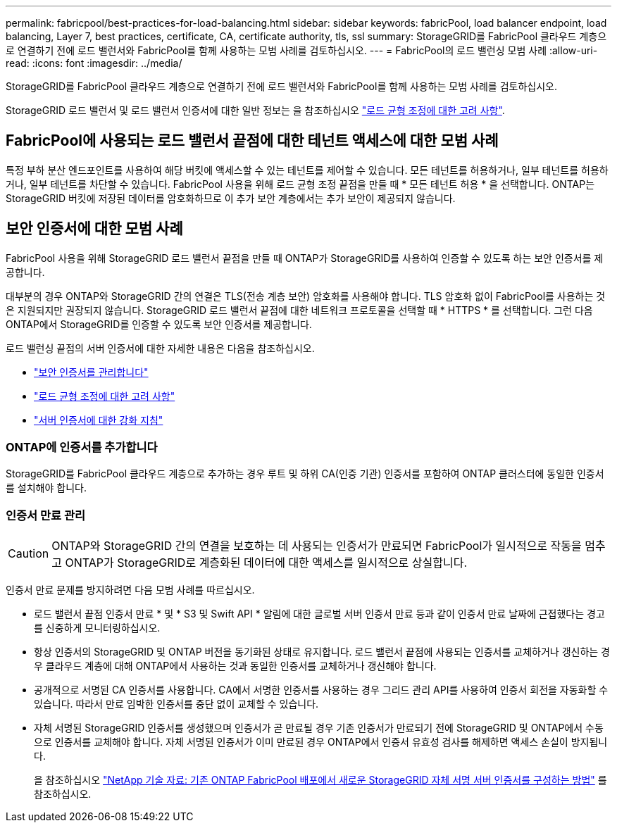 ---
permalink: fabricpool/best-practices-for-load-balancing.html 
sidebar: sidebar 
keywords: fabricPool, load balancer endpoint, load balancing, Layer 7, best practices, certificate, CA, certificate authority, tls, ssl 
summary: StorageGRID를 FabricPool 클라우드 계층으로 연결하기 전에 로드 밸런서와 FabricPool를 함께 사용하는 모범 사례를 검토하십시오. 
---
= FabricPool의 로드 밸런싱 모범 사례
:allow-uri-read: 
:icons: font
:imagesdir: ../media/


[role="lead"]
StorageGRID를 FabricPool 클라우드 계층으로 연결하기 전에 로드 밸런서와 FabricPool를 함께 사용하는 모범 사례를 검토하십시오.

StorageGRID 로드 밸런서 및 로드 밸런서 인증서에 대한 일반 정보는 을 참조하십시오 link:../admin/managing-load-balancing.html["로드 균형 조정에 대한 고려 사항"].



== FabricPool에 사용되는 로드 밸런서 끝점에 대한 테넌트 액세스에 대한 모범 사례

특정 부하 분산 엔드포인트를 사용하여 해당 버킷에 액세스할 수 있는 테넌트를 제어할 수 있습니다. 모든 테넌트를 허용하거나, 일부 테넌트를 허용하거나, 일부 테넌트를 차단할 수 있습니다. FabricPool 사용을 위해 로드 균형 조정 끝점을 만들 때 * 모든 테넌트 허용 * 을 선택합니다. ONTAP는 StorageGRID 버킷에 저장된 데이터를 암호화하므로 이 추가 보안 계층에서는 추가 보안이 제공되지 않습니다.



== 보안 인증서에 대한 모범 사례

FabricPool 사용을 위해 StorageGRID 로드 밸런서 끝점을 만들 때 ONTAP가 StorageGRID를 사용하여 인증할 수 있도록 하는 보안 인증서를 제공합니다.

대부분의 경우 ONTAP와 StorageGRID 간의 연결은 TLS(전송 계층 보안) 암호화를 사용해야 합니다. TLS 암호화 없이 FabricPool를 사용하는 것은 지원되지만 권장되지 않습니다. StorageGRID 로드 밸런서 끝점에 대한 네트워크 프로토콜을 선택할 때 * HTTPS * 를 선택합니다. 그런 다음 ONTAP에서 StorageGRID를 인증할 수 있도록 보안 인증서를 제공합니다.

로드 밸런싱 끝점의 서버 인증서에 대한 자세한 내용은 다음을 참조하십시오.

* link:../admin/using-storagegrid-security-certificates.html["보안 인증서를 관리합니다"]
* link:../admin/managing-load-balancing.html["로드 균형 조정에 대한 고려 사항"]
* link:../harden/hardening-guideline-for-server-certificates.html["서버 인증서에 대한 강화 지침"]




=== ONTAP에 인증서를 추가합니다

StorageGRID를 FabricPool 클라우드 계층으로 추가하는 경우 루트 및 하위 CA(인증 기관) 인증서를 포함하여 ONTAP 클러스터에 동일한 인증서를 설치해야 합니다.



=== 인증서 만료 관리


CAUTION: ONTAP와 StorageGRID 간의 연결을 보호하는 데 사용되는 인증서가 만료되면 FabricPool가 일시적으로 작동을 멈추고 ONTAP가 StorageGRID로 계층화된 데이터에 대한 액세스를 일시적으로 상실합니다.

인증서 만료 문제를 방지하려면 다음 모범 사례를 따르십시오.

* 로드 밸런서 끝점 인증서 만료 * 및 * S3 및 Swift API * 알림에 대한 글로벌 서버 인증서 만료 등과 같이 인증서 만료 날짜에 근접했다는 경고를 신중하게 모니터링하십시오.
* 항상 인증서의 StorageGRID 및 ONTAP 버전을 동기화된 상태로 유지합니다. 로드 밸런서 끝점에 사용되는 인증서를 교체하거나 갱신하는 경우 클라우드 계층에 대해 ONTAP에서 사용하는 것과 동일한 인증서를 교체하거나 갱신해야 합니다.
* 공개적으로 서명된 CA 인증서를 사용합니다. CA에서 서명한 인증서를 사용하는 경우 그리드 관리 API를 사용하여 인증서 회전을 자동화할 수 있습니다. 따라서 만료 임박한 인증서를 중단 없이 교체할 수 있습니다.
* 자체 서명된 StorageGRID 인증서를 생성했으며 인증서가 곧 만료될 경우 기존 인증서가 만료되기 전에 StorageGRID 및 ONTAP에서 수동으로 인증서를 교체해야 합니다. 자체 서명된 인증서가 이미 만료된 경우 ONTAP에서 인증서 유효성 검사를 해제하면 액세스 손실이 방지됩니다.
+
을 참조하십시오 https://kb.netapp.com/Advice_and_Troubleshooting/Hybrid_Cloud_Infrastructure/StorageGRID/How_to_configure_a_new_StorageGRID_self-signed_server_certificate_on_an_existing_ONTAP_FabricPool_deployment["NetApp 기술 자료: 기존 ONTAP FabricPool 배포에서 새로운 StorageGRID 자체 서명 서버 인증서를 구성하는 방법"^] 를 참조하십시오.


